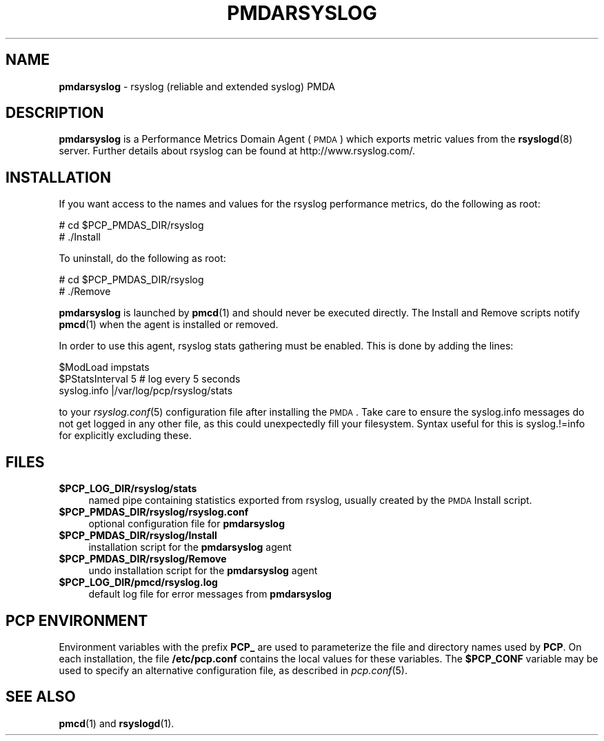 '\"macro stdmacro
.\"
.\" Copyright (c) 2011 Aconex.  All Rights Reserved.
.\" 
.\" This program is free software; you can redistribute it and/or modify it
.\" under the terms of the GNU General Public License as published by the
.\" Free Software Foundation; either version 2 of the License, or (at your
.\" option) any later version.
.\" 
.\" This program is distributed in the hope that it will be useful, but
.\" WITHOUT ANY WARRANTY; without even the implied warranty of MERCHANTABILITY
.\" or FITNESS FOR A PARTICULAR PURPOSE.  See the GNU General Public License
.\" for more details.
.\" 
.\"
.TH PMDARSYSLOG 1 "PCP" "Performance Co-Pilot"
.SH NAME
\f3pmdarsyslog\f1 \- rsyslog (reliable and extended syslog) PMDA
.SH DESCRIPTION
\f3pmdarsyslog\f1 is a Performance Metrics Domain Agent (\s-1PMDA\s0)
which exports metric values from the \fBrsyslogd\fR\|(8) server.
Further details about rsyslog can be found at http://www.rsyslog.com/.
.SH INSTALLATION
If you want access to the names and values for the rsyslog performance
metrics, do the following as root:
.PP
      # cd $PCP_PMDAS_DIR/rsyslog
.br
      # ./Install
.PP
To uninstall, do the following as root:
.PP
      # cd $PCP_PMDAS_DIR/rsyslog
.br
      # ./Remove
.PP
\fBpmdarsyslog\fR is launched by \fBpmcd\fR(1) and should never be executed 
directly. The Install and Remove scripts notify \fBpmcd\fR(1) when the 
agent is installed or removed.
.PP
In order to use this agent, rsyslog stats gathering must be enabled.
This is done by adding the lines:
.PP
      $ModLoad impstats
.br
      $PStatsInterval 5       # log every 5 seconds
.br
      syslog.info             |/var/log/pcp/rsyslog/stats
.PP
to your \fIrsyslog.conf\fR\|(5) configuration file after installing the \s-1PMDA\s0.
Take care to ensure the syslog.info messages do not get logged in any
other file, as this could unexpectedly fill your filesystem.  Syntax
useful for this is syslog.!=info for explicitly excluding these.
.SH FILES
.IP "\fB$PCP_LOG_DIR/rsyslog/stats\fR" 4
named pipe containing statistics exported from rsyslog,
usually created by the \s-1PMDA\s0 Install script.
.IP "\fB$PCP_PMDAS_DIR/rsyslog/rsyslog.conf\fR" 4
optional configuration file for \fBpmdarsyslog\fR
.IP "\fB$PCP_PMDAS_DIR/rsyslog/Install\fR" 4 
installation script for the \fBpmdarsyslog\fR agent 
.IP "\fB$PCP_PMDAS_DIR/rsyslog/Remove\fR" 4 
undo installation script for the \fBpmdarsyslog\fR agent 
.IP "\fB$PCP_LOG_DIR/pmcd/rsyslog.log\fR" 4 
default log file for error messages from \fBpmdarsyslog\fR 
.SH PCP ENVIRONMENT
Environment variables with the prefix \fBPCP_\fR are used to parameterize
the file and directory names used by \fBPCP\fR. On each installation, the
file \fB/etc/pcp.conf\fR contains the local values for these variables. 
The \fB$PCP_CONF\fR variable may be used to specify an alternative 
configuration file, as described in \fIpcp.conf\fR(5).
.SH SEE ALSO
.BR pmcd (1)
and
.BR rsyslogd (1).
